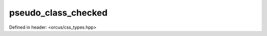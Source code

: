 pseudo_class_checked
====================

Defined in header: <orcus/css_types.hpp>

.. doxygenvariable:: orcus::css::pseudo_class_checked
